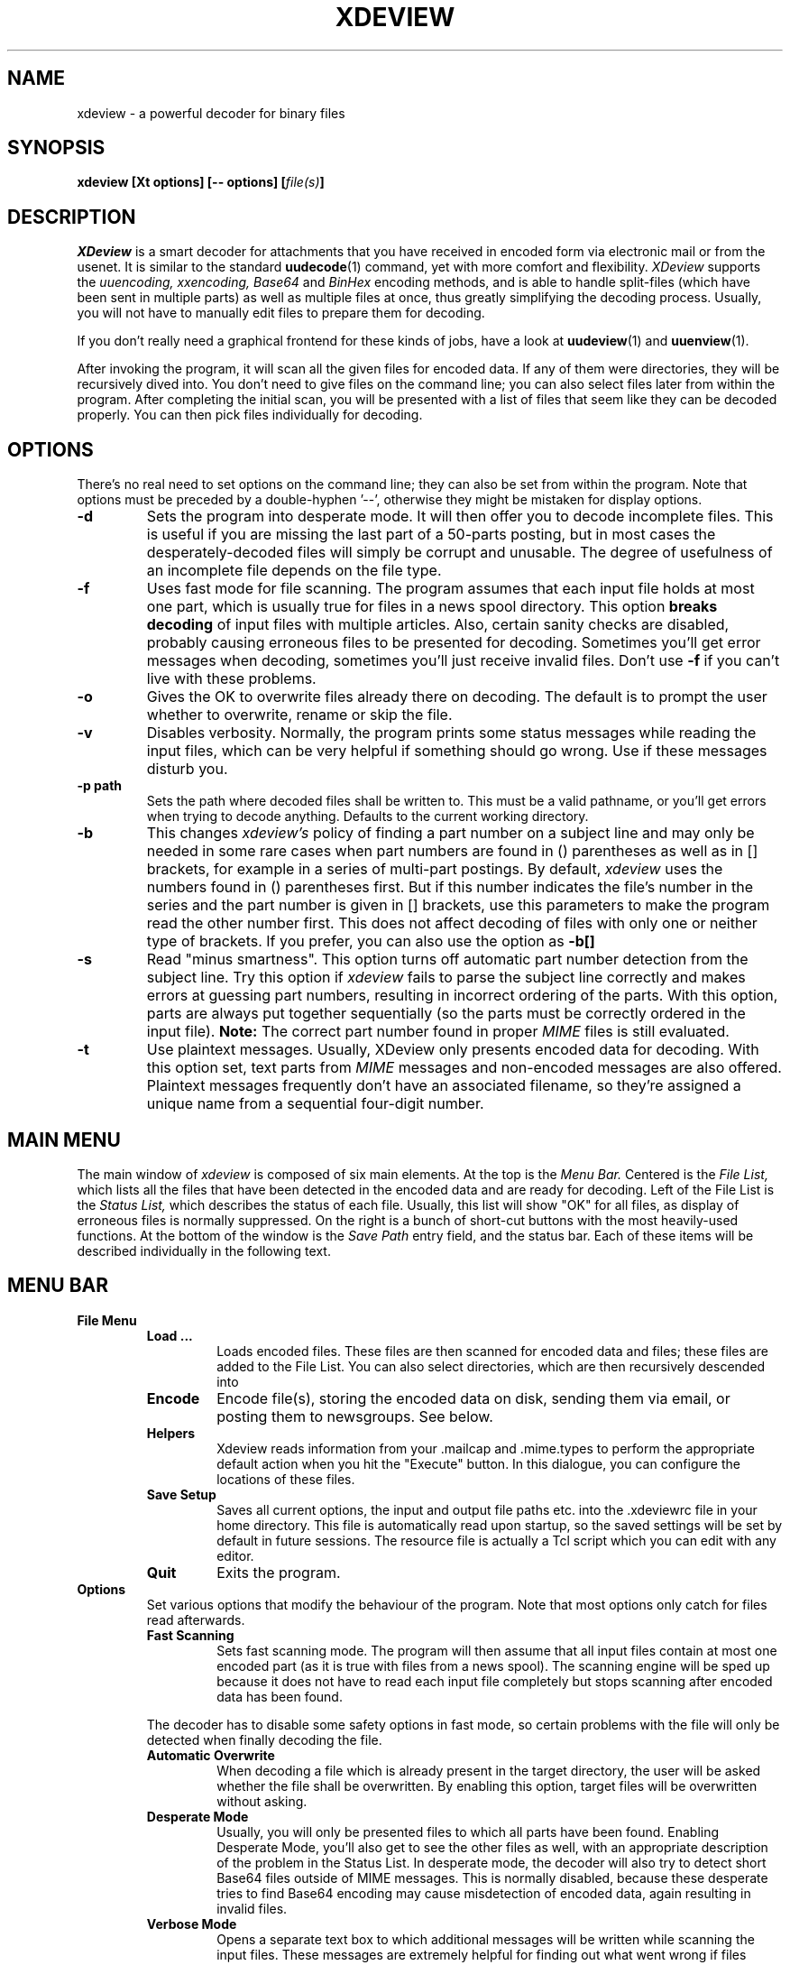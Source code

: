 .\" $Id: xdeview.1,v 1.6 2001/06/04 16:26:56 fp Exp $ "
.TH XDEVIEW 1 "June 1996"
.SH NAME
xdeview \- a powerful decoder for binary files
.SH SYNOPSIS
.B "xdeview [Xt options] [-- options] [\fIfile(s)\fP]"
.br
.SH DESCRIPTION
.I XDeview
is a smart decoder for attachments that you have received in encoded
form via electronic mail or from the usenet. It is similar to the
standard 
.BR uudecode (1)
command, yet with more comfort and flexibility.
.I XDeview
supports the
.I uuencoding, xxencoding, Base64
and
.I BinHex
encoding methods, and is able to handle split-files (which have been sent
in multiple parts) as well as multiple files at once, thus greatly simplifying
the decoding process. Usually, you will not have to manually edit files to
prepare them for decoding.
.PP
If you don't really need a graphical frontend for these kinds of jobs,
have a look at
.BR uudeview (1)
and
.BR uuenview (1).
.PP
After invoking the program, it will scan all the given files for encoded
data. If any of them were directories, they will be recursively dived into.
You don't need to give files on the command line; you can also select
files later from within the program. After completing the initial scan,
you will be presented with a list of files that seem like they can be
decoded properly. You can then pick files individually for decoding.
.SH OPTIONS
There's no real need to set options on the command line; they can also
be set from within the program. Note that options must be preceded by
a double-hyphen '--', otherwise they might be mistaken for display
options.
.TP
.B -d
Sets the program into desperate mode. It will then offer you to decode
incomplete files. This is useful if you are missing the last part of a
50-parts posting, but in most cases the desperately-decoded files will
simply be corrupt and unusable. The degree of usefulness of an incomplete
file depends on the file type.
.TP
.B -f
Uses fast mode for file scanning. The program assumes that each input file
holds at most one part, which is usually true for files in a news spool
directory. This option
.B breaks decoding
of input files with multiple articles. Also, certain sanity checks are
disabled, probably causing erroneous files to be presented for decoding.
Sometimes you'll get error messages when decoding, sometimes you'll
just receive invalid files. Don't use
.B -f
if you can't live with these problems.
.TP
.B -o
Gives the OK to overwrite files already there on decoding. The default is
to prompt the user whether to overwrite, rename or skip the file.
.TP
.B -v
Disables verbosity. Normally, the program prints some status messages
while reading the input files, which can be very helpful if something
should go wrong. Use if these messages disturb you.
.TP
.B -p path
Sets the path where decoded files shall be written to. This must be a valid
pathname, or you'll get errors when trying to decode anything. Defaults to
the current working directory.
.TP
.B -b
This changes
.I xdeview's
policy of finding a part number on a subject line and may only be needed
in some rare cases when part numbers are found in () parentheses as well
as in [] brackets, for example in a series of multi-part postings.
By default,
.I xdeview
uses the numbers found in () parentheses first. But if this number
indicates the file's number in the series and the part number is
given in [] brackets, use this parameters to make the program read
the other number first. This does not affect decoding of files with
only one or neither type of brackets.
If you prefer, you can also use the option as
.B -b[]
.TP
.B -s
Read "minus smartness". This option turns off automatic part number
detection from the subject line. Try this option if
.I xdeview
fails to parse the subject line correctly and makes errors at guessing
part numbers, resulting in incorrect ordering of the parts. With this
option, parts are always put together sequentially (so the parts must
be correctly ordered in the input file).
.B Note:
The correct part number found in proper
.I MIME
files is still evaluated.
.TP
.B -t
Use plaintext messages. Usually, XDeview only presents encoded data
for decoding. With this option set, text parts from
.I MIME
messages and non-encoded messages are also offered. Plaintext messages
frequently don't have an associated filename, so they're assigned a
unique name from a sequential four-digit number.
.SH MAIN MENU
The main window of
.I xdeview
is composed of six main elements. At the top is the 
.I Menu Bar.
Centered is the
.I File List,
which lists all the files that have been detected in the encoded data
and are ready for decoding. Left of the File List is the
.I Status List,
which describes the status of each file. Usually, this list will show
"OK" for all files, as display of erroneous files is normally suppressed.
On the right is a bunch of short-cut buttons with the most heavily-used
functions. At the bottom of the window is the 
.I Save Path
entry field, and the status bar. Each of these items will be described
individually in the following text.
.SH MENU BAR
.TP
.B File Menu
.RS
.TP
.B Load ...
Loads encoded files. These files are then scanned for encoded data and
files; these files are added to the File List. You can also select
directories, which are then recursively descended into
.TP
.B Encode
Encode file(s), storing the encoded data on disk, sending them via
email, or posting them to newsgroups. See below.
.TP
.B Helpers
Xdeview reads information from your .mailcap and .mime.types to perform
the appropriate default action when you hit the "Execute" button. In
this dialogue, you can configure the locations of these files.
.TP
.B Save Setup
Saves all current options, the input and output file paths etc. into
the .xdeviewrc file in your home directory. This file is automatically
read upon startup, so the saved settings will be set by default in
future sessions. The resource file is actually a Tcl script which you
can edit with any editor.
.TP
.B Quit
Exits the program.
.RE
.TP
.B Options
Set various options that modify the behaviour of the program. Note that
most options only catch for files read afterwards.
.RS
.TP
.B Fast Scanning
Sets fast scanning mode. The program will then assume that all input
files contain at most one encoded part (as it is true with files from
a news spool). The scanning engine will be sped up because it does not
have to read each input file completely but stops scanning after
encoded data has been found.
.PP
The decoder has to disable some safety options in fast mode, so
certain problems with the file will only be detected when finally
decoding the file.
.TP
.B Automatic Overwrite
When decoding a file which is already present in the target
directory, the user will be asked whether the file shall be
overwritten. By enabling this option, target files will be
overwritten without asking.
.TP
.B Desperate Mode
Usually, you will only be presented files to which all parts have
been found. Enabling Desperate Mode, you'll also get to see the other
files as well, with an appropriate description of the problem in the
Status List.
In desperate mode, the decoder will also try to detect short Base64 files
outside of MIME messages. This is normally disabled, because these 
desperate tries to find Base64 encoding may cause misdetection of
encoded data, again resulting in invalid files.
.TP
.B Verbose Mode
Opens a separate text box to which additional messages will be written
while scanning the input files. These messages are extremely helpful
for finding out what went wrong if files cannot be decoded properly.
.TP
.B Alternate Bracket Policy
Changes the heuristics by which the decoder tries to extract a part
number from the subject line. The algorithm usually gives numbers
in braces () higher priority than numbers in brackets []. If both
kinds of brackets are present, and their use is conflicting
(for example if both the part number and a series number are given),
then you may have to explicitely select the bracket policy. If this
option is false (default), then the "part number" is taken from the
braces (), otherwise from the brackets [].
.TP
.B Dumb Mode
Disables automatic part number detection by parsing the subject line.
Use if
.I xdeview
fails to pick up the correct part numbers. Note that with the option
set, the parts must be correctly ordered in the input files. Also,
missing parts will not be detected this way.
.TP
.B Handle Text Files
Usually, XDeview only presents encoded data
for decoding. With this option set, text parts from
.I MIME
messages and non-encoded messages are also offered. Plaintext messages
frequently don't have an associated filename, so they're assigned a
unique name from a sequential four-digit number.
.TP
.B Auto Info
Opens up the information window whenever you click on a file in the
File List.
.TP
.B Remove Input Files
With this option set, input files are removed if any file was
successfully decoded from them. Use with care! UUDeview only checks if
any data was decoded from an input file, but does not care about any
other contents of that input file, or whether a file also held an
incomplete attachment.
.TP
.B MIME Compliance
Be more strict when reading MIME input files.
.RE
.TP
.B Actions
.RS
.TP
.B Decode
Decode the selected file(s).
.TP
.B Rename
Rename the selected file(s), for example if the filename conflicts
with existing files, or if the name doesn't meet system limitations.
.TP
.B Decode All
Decode all files currently visible in the File List.
.TP
.B Info
Displays available info on the currently selected file (if more than
one file is selected, only info for the first will be displayed).
This is the zeroeth part of a file, if available, or the header
of the first part up to the beginning of encoded data.
.TP
.B Execute
Runs an external program with the currently selected file. A program
is selected by first looking at the
.I Content-Type
of the message, if available, then by checking the file's extension.
The appropriate information is read from your
.B .mailcap
and
.B .mime.types
files (although the handling of information in .mailcap files is
currently incomplete). If no matching type is found, a dialog box
pops up where you can enter any command.
.TP
.B List Text File
This is for the rare cases when a text file has been sent through
the net in encoded form. Use this action only when you know the
file in question is in fact a text file, otherwise you'll get a
load of trash on the screen.
.RE
.TP
.B Help
.RS
.TP
.B About
A short message from the Author.
.TP
.B License
Displays the license under which xdeview is distributed, the
.B GPL.
Read it, or you'll hear from my lawyers. 
.SH FILE LIST
The File List is a list box displaying all the files that have been
picked up while scanning the encoded data. These files are ready for
decoding, previewing or anything. The list can be scrolled using the
scrollbar on the right of the list.
.PP
Individual files can be selected simply by clicking on them. Multiple
files can be selected by holding down the
.I CTRL
key and clicking on the individual files.
.SH STATUS LIST
The Status Lists notes the corresponding status for each file in the
.I File List,
Usually, you'll just see "OK" here; otherwise, an error message is
shown describing why the file cannot be decoded properly. There are
the following states:
.TP
.B OK
All parts of the file have been found, and the encoded data looks
correct on first sight. There are certain problems that might only
appear when decoding the file, but usually everything is fine.
.TP
.B Incomplete
This file is missing one or more parts. If you decode this file, the
output data will be corrupt and usually unusable.
.TP
.B No Begin
The file doesn't have a beginning. The decoded file will be most
certainly corrupt and unusable.
.TP
.B No End
No end was found on the file. This usually means that one or more
parts at the end are missing. The degree of usefulness of a decoded
file depends on the file type.
.TP
.B Error
A previous attempt to decode the file has failed.
.SH SHORT-CUT BUTTONS
The buttons on the right side of the window are short-cuts for the
menu items. Read the discussion of the Main Menu items above for an
explanation.
.SH SAVE PATH
This is the path where decoded files will be written to.
.SH STATUS
A short message what the program is currently doing or what it expects
you to do.
.SH ENCODING MENU
When encoding files ("Encode" from the "File" menu), a large dialog
box opens where you can set various options for the file. If you
selected multiple files for encoding, a status line at the top
displays the number of files left. The dialog itself stays open
until all files have been handled.
.TP
.B Filename
The current file to encode. You cannot edit this field.
.TP
.B Send As
The file name by which the file will be sent. Defaults to the filename
stripped of all directory information.
.TP
.B Use Subject
When mailing or posting, this text will be used as subject. The 
filename and part numbers are added automatically, so you can
choose to leave this line empty.
.TP
.B Lines per File
Sets the number of encoded lines per part. Bigger files will be
automatically split into multiple parts. Use if you are posting files
to a newsgroup, or if the recipient's system cannot handle large
files. A good splitting size is 1000 lines. "0" lines means not to
split.
.TP
.B ... Encoding
Selects the encoding method to use. If you wonder which one's the
best, you might find a clue in my article "Introduction to Decoding".
.TP
.B File In (Path)
Sets a directory where to encode the file to. The encoding will go to
files with the same base name as the original file, but with
extensions of .001, .002 (depending on the number of necessary parts
as enforced by the "Lines per File" setting).
.TP
.B Email To
Give a comma-separated list of email addresses. This option might be
disabled if your system does not allow sending of emails.
.TP
.B Post To
Here you can enter a comma-separated list of newsgroups to which the
file should be posted. This option might be disabled if your system
does not support posting news.
.TP
.B NNTP Server
This field only appears on some systems, in the case that a news host
is needed, but none was configured at compile-time. If this field does
appear, you must enter a valid host name here in order for posting to
work. If you don't want to post the file anyway, don't worry about it.
.TP
.B OK
Performs the selected action(s) on this file and skips to the next one.
.TP
.B OK to All
Uses these settings for each file in question (does not prompt you for
the other files), thus sending all files at once.
.TP
.B Next
Does not encode the file and skips to the next one (sorry, there's no
button to skip backwards).
.TP
.B Cancel
Cancels encoding and returns to the main menu.
.SH SETUP FILE
If it exists, the file
.I .xdeviewrc
in your home directory will be executed in the Tcl interpreter during
program initialization. It must be a valid Tcl program, which you can
use to set certain options by default. For the Tcl-illaterate:
variables can be set using the following syntax:
.PD 0
.PP
.B set var_name value
.PP
.PD
The following variables (options) can be set (look at the text above
for an explanation of what they're doing)
.TP
.B OptionFast
If set to 1, use fast scanning mode.
.TP
.B OptionBracket
If set to 1, use the alternate bracket policy.
.TP
.B OptionOverwrite
If set to 1, assume it's Ok to overwrite files without asking.
.TP
.B OptionDesperate
If set to 1, switch into desperate mode.
.TP
.B OptionVerbose
If set to 1, print progress messages.
.TP
.B SaveFilePath
This is a string variable with the default Save Path, where you want
decoded files to go.
.TP
.B EncodeMaxLines
Maximum number of lines per file for encoding. "0" for unlimited.
.TP
.B EncodeEncoding
Default encoding to use. "0" for UUencoding, "1" for XXencoding and
"2" for Base64 encoding.
.TP
.B NNTPServer
The address of your NNTP server (only needed on some systems). Can
also be set (preferredly) in your environment variable
.I NNTPSERVER.
.SH RUNTIME MESSGAGES
If you have enabled verbose mode, progress messages will appear in an
own text window titled
.I Runtime Messages.
The messages generated during the scanning phase are extremely helpful
in tracing what the program does, and can be used to figure out the
reason why files cannot be decoded, if you understand them. This
section explains how to interpret them. Understanding this section is
not necessary to operate the program.
.PP
First, there are "Loading" messages, which begin with the string
"Loaded". Each line should feature the following items:
.TP
.B Source File
The first item is the source file from which a part was loaded. Many
parts can be detected within a single file.
.TP
.B Subject Line
The complete subject is reproduced in single quotes.
.TP
.B Identifier
The program derives a unique identification for this thread from the
subject line, for grouping articles that look like they belong to the
same file. The result of this algorithm is presented in braces.
.TP
.B Filename
If a filename was detected on the subject line or within the data (for
example, on a begin line, or as part of the Content-Type information).
.TP
.B Part Number
The part number derived from the subject line, or, in the case of
properly MIME-formatted messages, from the "part" information.
.TP
.B Begin/End
If a "begin" or "end" token was detected, it is printed here.
.TP
.B Encoding Type
If encoded data was detected within this part, either "UUdata",
"Base64", "XXdata" or "Binhex" is printed here.
.PP
More messages are printed after scanning has completed. A single line
will be printed for each group of articles. The contents of this line
are best understood by looking at an example. Here is one:
.PP
.B Found 'mailfile.gz' State 16 UUData Parts begin 1 2 3 4 5 end 6 OK
.PP
This indicates that the file
.I mailfile.gz
has been found. The file was uuencoded ("UUData") and consists of
6 parts. The "begin" token was found in the first part, and the
"end" token was found in the sixth part. Because it looks like
everything's there, this file is tagged as being "OK". The
.I State
is a set of bits, where the following values may be or'ed:
.TP
.B 1
Missing Part
.TP
.B 2
No Begin
.TP
.B 4
No End
.TP
.B 8
No encoded data found.
.TP
.B 16
File looks Ok
.TP
.B 32
An error occured during decoding of the file.
.TP
.B 64
File was successfully decoded.
.SH NOTES
If you cannot execute
.I xdeview,
and it reports something like "command not found", but are sure that
the file itself can be found, check the reference to the main file
.I uuwish
at the top of the file.
.SH SEE ALSO
.BR uudeview (1),
.BR uuenview (1),
.BR uudecode (1),
.BR uuencode (1),
.PD 0
.PP
The
.I uudeview
homepage on the Web, 
.PD 0
.PP
http://www.fpx.de/fp/Software/UUDeview/
